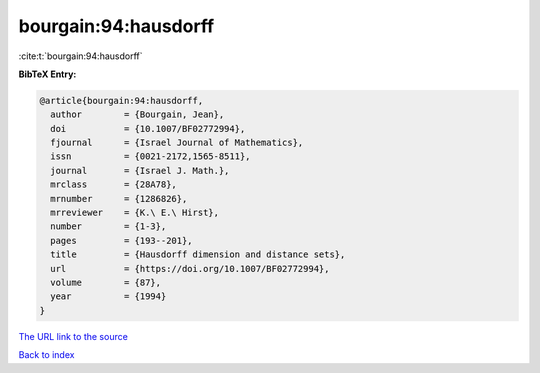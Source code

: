 bourgain:94:hausdorff
=====================

:cite:t:`bourgain:94:hausdorff`

**BibTeX Entry:**

.. code-block:: bibtex

   @article{bourgain:94:hausdorff,
     author        = {Bourgain, Jean},
     doi           = {10.1007/BF02772994},
     fjournal      = {Israel Journal of Mathematics},
     issn          = {0021-2172,1565-8511},
     journal       = {Israel J. Math.},
     mrclass       = {28A78},
     mrnumber      = {1286826},
     mrreviewer    = {K.\ E.\ Hirst},
     number        = {1-3},
     pages         = {193--201},
     title         = {Hausdorff dimension and distance sets},
     url           = {https://doi.org/10.1007/BF02772994},
     volume        = {87},
     year          = {1994}
   }
`The URL link to the source <https://doi.org/10.1007/BF02772994>`_


`Back to index <../By-Cite-Keys.html>`_
